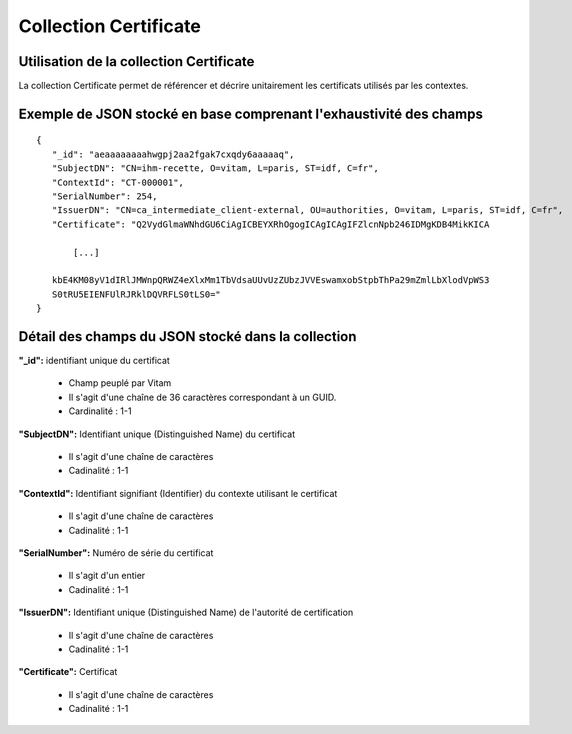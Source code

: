 Collection Certificate
######################

Utilisation de la collection Certificate
========================================

La collection Certificate permet de référencer et décrire unitairement les certificats utilisés par les contextes.

Exemple de JSON stocké en base comprenant l'exhaustivité des champs
===================================================================

::
           
 {
    "_id": "aeaaaaaaaahwgpj2aa2fgak7cxqdy6aaaaaq",
    "SubjectDN": "CN=ihm-recette, O=vitam, L=paris, ST=idf, C=fr",
    "ContextId": "CT-000001",
    "SerialNumber": 254,
    "IssuerDN": "CN=ca_intermediate_client-external, OU=authorities, O=vitam, L=paris, ST=idf, C=fr",
    "Certificate": "Q2VydGlmaWNhdGU6CiAgICBEYXRhOgogICAgICAgIFZlcnNpb246IDMgKDB4MikKICA
    
        [...]
    
    kbE4KM08yV1dIRlJMWnpQRWZ4eXlxMm1TbVdsaUUvUzZUbzJVVEswamxobStpbThPa29mZmlLbXlodVpWS3
    S0tRU5EIENFUlRJRklDQVRFLS0tLS0="
 }

Détail des champs du JSON stocké dans la collection
===================================================

**"_id":** identifiant unique du certificat

  * Champ peuplé par Vitam
  * Il s'agit d'une chaîne de 36 caractères correspondant à un GUID.
  * Cardinalité : 1-1
  
**"SubjectDN":** Identifiant unique (Distinguished Name) du certificat

  * Il s'agit d'une chaîne de caractères
  * Cadinalité : 1-1

**"ContextId":** Identifiant signifiant (Identifier) du contexte utilisant le certificat

  * Il s'agit d'une chaîne de caractères
  * Cadinalité : 1-1

**"SerialNumber":** Numéro de série du certificat

  * Il s'agit d'un entier
  * Cadinalité : 1-1

**"IssuerDN":** Identifiant unique (Distinguished Name) de l'autorité de certification

  * Il s'agit d'une chaîne de caractères
  * Cadinalité : 1-1

**"Certificate":** Certificat

  * Il s'agit d'une chaîne de caractères
  * Cadinalité : 1-1
